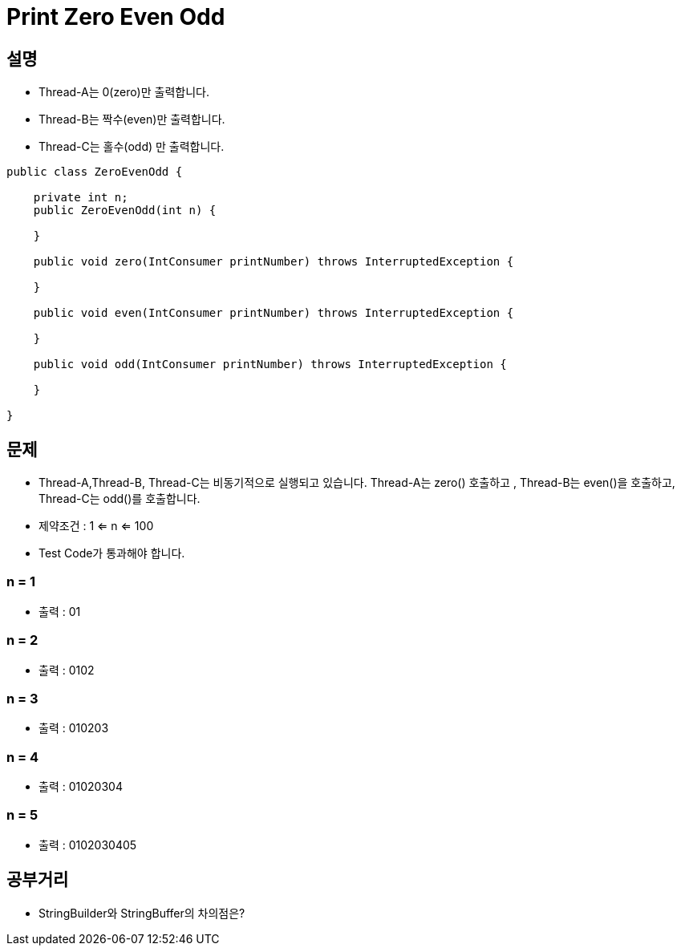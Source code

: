 = Print Zero Even Odd

== 설명
* Thread-A는 0(zero)만 출력합니다.
* Thread-B는 짝수(even)만 출력합니다.
* Thread-C는 홀수(odd) 만 출력합니다.

[java]
----

public class ZeroEvenOdd {

    private int n;
    public ZeroEvenOdd(int n) {

    }

    public void zero(IntConsumer printNumber) throws InterruptedException {

    }

    public void even(IntConsumer printNumber) throws InterruptedException {

    }

    public void odd(IntConsumer printNumber) throws InterruptedException {

    }

}

----

== 문제

* Thread-A,Thread-B, Thread-C는 비동기적으로 실행되고 있습니다. Thread-A는 zero() 호출하고 ,  Thread-B는 even()을 호출하고, Thread-C는 odd()를 호출합니다.

* 제약조건 : 1 <= n <= 100

* Test Code가 통과해야 합니다.


===  n = 1
* 출력 : 01

=== n = 2
* 출력 : 0102

=== n = 3
* 출력 : 010203

=== n = 4
* 출력 : 01020304

=== n = 5
* 출력 : 0102030405

== 공부거리
* StringBuilder와 StringBuffer의 차의점은?